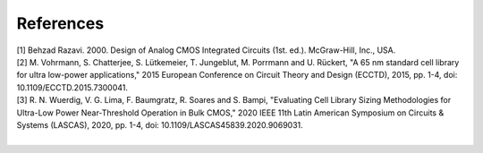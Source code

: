References
==========

| [1] Behzad Razavi. 2000. Design of Analog CMOS Integrated Circuits (1st. ed.). McGraw-Hill, Inc., USA.
| [2] M. Vohrmann, S. Chatterjee, S. Lütkemeier, T. Jungeblut, M. Porrmann and U. Rückert, "A 65 nm standard cell library for ultra low-power applications," 2015 European Conference on Circuit Theory and Design (ECCTD), 2015, pp. 1-4, doi: 10.1109/ECCTD.2015.7300041.
| [3] R. N. Wuerdig, V. G. Lima, F. Baumgratz, R. Soares and S. Bampi, "Evaluating Cell Library Sizing Methodologies for Ultra-Low Power Near-Threshold Operation in Bulk CMOS," 2020 IEEE 11th Latin American Symposium on Circuits & Systems (LASCAS), 2020, pp. 1-4, doi: 10.1109/LASCAS45839.2020.9069031.
| 

.. autosummary::
   :toctree: generated